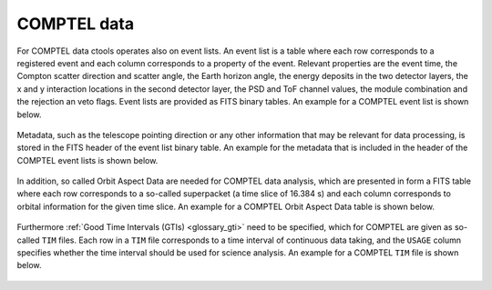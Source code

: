 .. _um_comptel_data:

COMPTEL data
------------

For COMPTEL data ctools operates also on event lists. An event list is a table
where each row corresponds to a registered event and each column corresponds to a
property of the event. Relevant properties are the event time, the Compton scatter
direction and scatter angle, the Earth horizon angle, the energy deposits in the
two detector layers, the x and y interaction locations in the second detector
layer, the PSD and ToF channel values, the module combination and the rejection
an veto flags. Event lists are provided as FITS binary tables. An example for a
COMPTEL event list is shown below.

.. figure:: comptel_eventlist.png
   :width: 90%
   :align: center

Metadata, such as the telescope pointing direction or any other information that
may be relevant for data processing, is stored in the FITS header of the event
list binary table. An example for the metadata that is included in the header of
the COMPTEL event lists is shown below.

.. figure:: comptel_eventheader.png
   :width: 50%
   :align: center

In addition, so called Orbit Aspect Data are needed for COMPTEL data analysis, which
are presented in form a FITS table where each row corresponds to a so-called
superpacket (a time slice of 16.384 s) and each column corresponds to orbital information
for the given time slice. An example for a COMPTEL Orbit Aspect Data table is shown
below.

.. figure:: comptel_oad.png
   :width: 90%
   :align: center

Furthermore :ref:`Good Time Intervals (GTIs) <glossary_gti>` need to be specified, which
for COMPTEL are given as so-called ``TIM`` files. Each row in a ``TIM`` file corresponds
to a time interval of continuous data taking, and the ``USAGE`` column specifies whether
the time interval should be used for science analysis. An example for a COMPTEL ``TIM``
file is shown below.

.. figure:: comptel_tim.png
   :width: 90%
   :align: center
